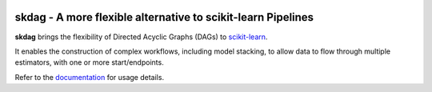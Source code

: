 .. -*- mode: rst -*-

|AppVeyor|_ |Codecov|_ |ReadTheDocs|_

.. |AppVeyor| image:: https://ci.appveyor.com/api/projects/status/github/big-o/skdag?branch=main&svg=true
.. _AppVeyor: https://ci.appveyor.com/project/big-o/skdag

.. |Codecov| image:: https://codecov.io/gh/big-o/skdag/branch/main/graph/badge.svg
.. _Codecov: https://codecov.io/gh/big-o/skdag

.. |ReadTheDocs| image:: https://readthedocs.org/projects/skdag/badge/?version=latest
.. _ReadTheDocs: https://skdag.readthedocs.io/en/latest/?badge=latest

skdag - A more flexible alternative to scikit-learn Pipelines
=============================================================

.. _scikit-learn: https://scikit-learn.org

**skdag** brings the flexibility of Directed Acyclic Graphs (DAGs) to scikit-learn_.

It enables the construction of complex workflows, including model stacking, to allow
data to flow through multiple estimators, with one or more start/endpoints.

.. _documentation: https://skdag.readthedocs.io/

Refer to the documentation_ for usage details.

